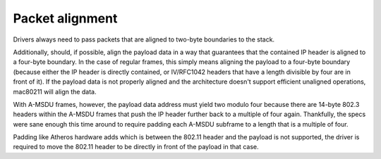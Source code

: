 .. -*- coding: utf-8; mode: rst -*-
.. src-file: net/mac80211/rx.c

.. _`packet-alignment`:

Packet alignment
================

Drivers always need to pass packets that are aligned to two-byte boundaries
to the stack.

Additionally, should, if possible, align the payload data in a way that
guarantees that the contained IP header is aligned to a four-byte
boundary. In the case of regular frames, this simply means aligning the
payload to a four-byte boundary (because either the IP header is directly
contained, or IV/RFC1042 headers that have a length divisible by four are
in front of it).  If the payload data is not properly aligned and the
architecture doesn't support efficient unaligned operations, mac80211
will align the data.

With A-MSDU frames, however, the payload data address must yield two modulo
four because there are 14-byte 802.3 headers within the A-MSDU frames that
push the IP header further back to a multiple of four again. Thankfully, the
specs were sane enough this time around to require padding each A-MSDU
subframe to a length that is a multiple of four.

Padding like Atheros hardware adds which is between the 802.11 header and
the payload is not supported, the driver is required to move the 802.11
header to be directly in front of the payload in that case.

.. This file was automatic generated / don't edit.

